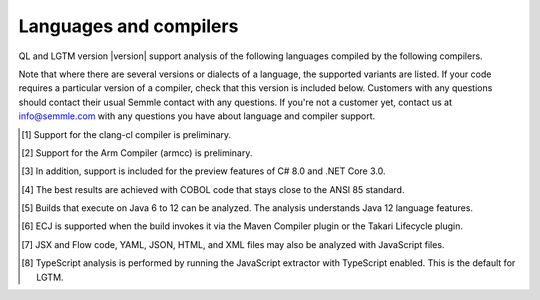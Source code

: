 Languages and compilers
#######################

QL and LGTM version |version| support analysis of the following languages compiled by the following compilers.

Note that where there are several versions or dialects of a language, the supported variants are listed.
If your code requires a particular version of a compiler, check that this version is included below. 
Customers with any questions should contact their usual Semmle contact with any questions. 
If you're not a customer yet, contact us at info@semmle.com 
with any questions you have about language and compiler support.

.. csv-table::
     :file: versions-compilers.csv
     :header-rows: 1
     :widths: auto
     :stub-columns: 1

.. container:: footnote-group

    .. [1] Support for the clang-cl compiler is preliminary.
    .. [2] Support for the Arm Compiler (armcc) is preliminary.
    .. [3] In addition, support is included for the preview features of C# 8.0 and .NET Core 3.0.
    .. [4] The best results are achieved with COBOL code that stays close to the ANSI 85 standard.  
    .. [5] Builds that execute on Java 6 to 12 can be analyzed. The analysis understands Java 12 language features.
    .. [6] ECJ is supported when the build invokes it via the Maven Compiler plugin or the Takari Lifecycle plugin.
    .. [7] JSX and Flow code, YAML, JSON, HTML, and XML files may also be analyzed with JavaScript files. 
    .. [8] TypeScript analysis is performed by running the JavaScript extractor with TypeScript enabled. This is the default for LGTM.   
